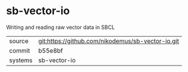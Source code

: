 * sb-vector-io

Writing and reading raw vector data in SBCL

|---------+-------------------------------------------|
| source  | git:https://github.com/nikodemus/sb-vector-io.git   |
| commit  | b55e8bf  |
| systems | sb-vector-io |
|---------+-------------------------------------------|

